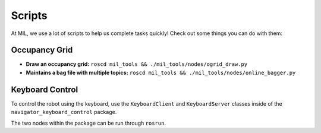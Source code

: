 Scripts
=======

At MIL, we use a lot of scripts to help us complete tasks quickly! Check out some things you can do with them:

Occupancy Grid
--------------

* **Draw an occupancy grid:** ``roscd mil_tools && ./mil_tools/nodes/ogrid_draw.py``
* **Maintains a bag file with multiple topics:** ``roscd mil_tools && ./mil_tools/nodes/online_bagger.py``

Keyboard Control
----------------
To control the robot using the keyboard, use the ``KeyboardClient`` and ``KeyboardServer``
classes inside of the ``navigator_keyboard_control`` package.

The two nodes within the package can be run through ``rosrun``.
